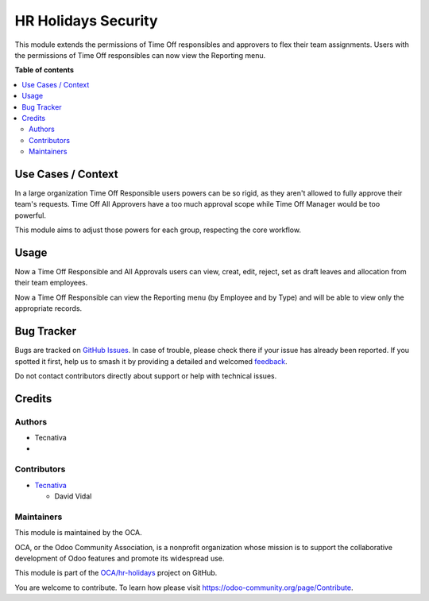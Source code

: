 ====================
HR Holidays Security
====================

.. 
   !!!!!!!!!!!!!!!!!!!!!!!!!!!!!!!!!!!!!!!!!!!!!!!!!!!!
   !! This file is generated by oca-gen-addon-readme !!
   !! changes will be overwritten.                   !!
   !!!!!!!!!!!!!!!!!!!!!!!!!!!!!!!!!!!!!!!!!!!!!!!!!!!!
   !! source digest: sha256:5d4527d40114883a7fde23e421523f04311915eae258765df3acfb21f35ed1fd
   !!!!!!!!!!!!!!!!!!!!!!!!!!!!!!!!!!!!!!!!!!!!!!!!!!!!

.. |badge1| image:: https://img.shields.io/badge/maturity-Beta-yellow.png
    :target: https://odoo-community.org/page/development-status
    :alt: Beta
.. |badge2| image:: https://img.shields.io/badge/licence-AGPL--3-blue.png
    :target: http://www.gnu.org/licenses/agpl-3.0-standalone.html
    :alt: License: AGPL-3
.. |badge3| image:: https://img.shields.io/badge/github-OCA%2Fhr--holidays-lightgray.png?logo=github
    :target: https://github.com/OCA/hr-holidays/tree/14.0/hr_holidays_security
    :alt: OCA/hr-holidays
.. |badge4| image:: https://img.shields.io/badge/weblate-Translate%20me-F47D42.png
    :target: https://translation.odoo-community.org/projects/hr-holidays-14-0/hr-holidays-14-0-hr_holidays_security
    :alt: Translate me on Weblate
.. |badge5| image:: https://img.shields.io/badge/runboat-Try%20me-875A7B.png
    :target: https://runboat.odoo-community.org/builds?repo=OCA/hr-holidays&target_branch=14.0
    :alt: Try me on Runboat

|badge1| |badge2| |badge3| |badge4| |badge5|

This module extends the permissions of Time Off responsibles and
approvers to flex their team assignments. Users with the permissions of
Time Off responsibles can now view the Reporting menu.

**Table of contents**

.. contents::
   :local:

Use Cases / Context
===================

In a large organization Time Off Responsible users powers can be so
rigid, as they aren't allowed to fully approve their team's requests.
Time Off All Approvers have a too much approval scope while Time Off
Manager would be too powerful.

This module aims to adjust those powers for each group, respecting the
core workflow.

Usage
=====

Now a Time Off Responsible and All Approvals users can view, creat,
edit, reject, set as draft leaves and allocation from their team
employees.

Now a Time Off Responsible can view the Reporting menu (by Employee and
by Type) and will be able to view only the appropriate records.

Bug Tracker
===========

Bugs are tracked on `GitHub Issues <https://github.com/OCA/hr-holidays/issues>`_.
In case of trouble, please check there if your issue has already been reported.
If you spotted it first, help us to smash it by providing a detailed and welcomed
`feedback <https://github.com/OCA/hr-holidays/issues/new?body=module:%20hr_holidays_security%0Aversion:%2014.0%0A%0A**Steps%20to%20reproduce**%0A-%20...%0A%0A**Current%20behavior**%0A%0A**Expected%20behavior**>`_.

Do not contact contributors directly about support or help with technical issues.

Credits
=======

Authors
-------

* Tecnativa
* 

Contributors
------------

- `Tecnativa <https://tecnativa.com>`__

  - David Vidal

Maintainers
-----------

This module is maintained by the OCA.

.. image:: https://odoo-community.org/logo.png
   :alt: Odoo Community Association
   :target: https://odoo-community.org

OCA, or the Odoo Community Association, is a nonprofit organization whose
mission is to support the collaborative development of Odoo features and
promote its widespread use.

This module is part of the `OCA/hr-holidays <https://github.com/OCA/hr-holidays/tree/14.0/hr_holidays_security>`_ project on GitHub.

You are welcome to contribute. To learn how please visit https://odoo-community.org/page/Contribute.
